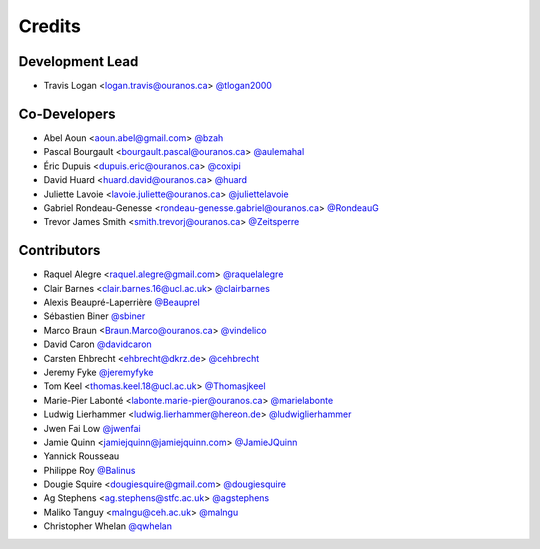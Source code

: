 =======
Credits
=======

Development Lead
----------------

* Travis Logan <logan.travis@ouranos.ca> `@tlogan2000 <https://github.com/tlogan2000>`_

Co-Developers
-------------

* Abel Aoun <aoun.abel@gmail.com> `@bzah <https://github.com/bzah>`_
* Pascal Bourgault <bourgault.pascal@ouranos.ca> `@aulemahal <https://github.com/aulemahal>`_
* Éric Dupuis <dupuis.eric@ouranos.ca> `@coxipi <https://github.com/coxipi>`_
* David Huard <huard.david@ouranos.ca> `@huard <https://github.com/huard>`_
* Juliette Lavoie <lavoie.juliette@ouranos.ca> `@juliettelavoie <https://github.com/juliettelavoie>`_
* Gabriel Rondeau-Genesse <rondeau-genesse.gabriel@ouranos.ca> `@RondeauG <https://github.com/RondeauG>`_
* Trevor James Smith <smith.trevorj@ouranos.ca> `@Zeitsperre <https://github.com/Zeitsperre>`_

Contributors
------------

* Raquel Alegre <raquel.alegre@gmail.com> `@raquelalegre <https://github.com/raquelalegre>`_
* Clair Barnes <clair.barnes.16@ucl.ac.uk> `@clairbarnes <https://github.com/clairbarnes>`_
* Alexis Beaupré-Laperrière `@Beauprel <https://github.com/Beauprel>`_
* Sébastien Biner `@sbiner <https://github.com/sbiner>`_
* Marco Braun <Braun.Marco@ouranos.ca> `@vindelico <https://github.com/vindelico>`_
* David Caron `@davidcaron <https://github.com/davidcaron>`_
* Carsten Ehbrecht <ehbrecht@dkrz.de> `@cehbrecht <https://github.com/cehbrecht>`_
* Jeremy Fyke `@jeremyfyke <https://github.com/jeremyfyke>`_
* Tom Keel <thomas.keel.18@ucl.ac.uk> `@Thomasjkeel <https://github.com/Thomasjkeel>`_
* Marie-Pier Labonté <labonte.marie-pier@ouranos.ca> `@marielabonte <https://github.com/marielabonte>`_
* Ludwig Lierhammer <ludwig.lierhammer@hereon.de> `@ludwiglierhammer <https://github.com/ludwiglierhammer>`_
* Jwen Fai Low `@jwenfai <https://github.com/jwenfai>`_
* Jamie Quinn <jamiejquinn@jamiejquinn.com> `@JamieJQuinn <https://github.com/JamieJQuinn>`_
* Yannick Rousseau
* Philippe Roy `@Balinus <https://github.com/Balinus>`_
* Dougie Squire <dougiesquire@gmail.com> `@dougiesquire <https://github.com/dougiesquire>`_
* Ag Stephens <ag.stephens@stfc.ac.uk> `@agstephens <https://github.com/agstephens>`_
* Maliko Tanguy <malngu@ceh.ac.uk> `@malngu <https://github.com/malngu>`_
* Christopher Whelan `@qwhelan <https://github.com/qwhelan>`_

